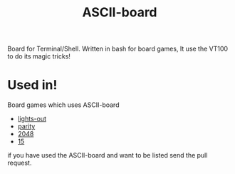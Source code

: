 #+TITLE: ASCII-board

Board for Terminal/Shell. Written in bash for board games, It use the
VT100 to do its magic tricks!

* Used in!

Board games which uses ASCII-board

- [[https://github.com/rhoit/lights-out][lights-out]]
- [[https://github.com/rhoit/parity][parity]]
- [[https://github.com/rhoit/2048][2048]]
- [[https://github.com/rhoit/15][15]]

if you have used the ASCII-board and want to be listed send the pull
request.
